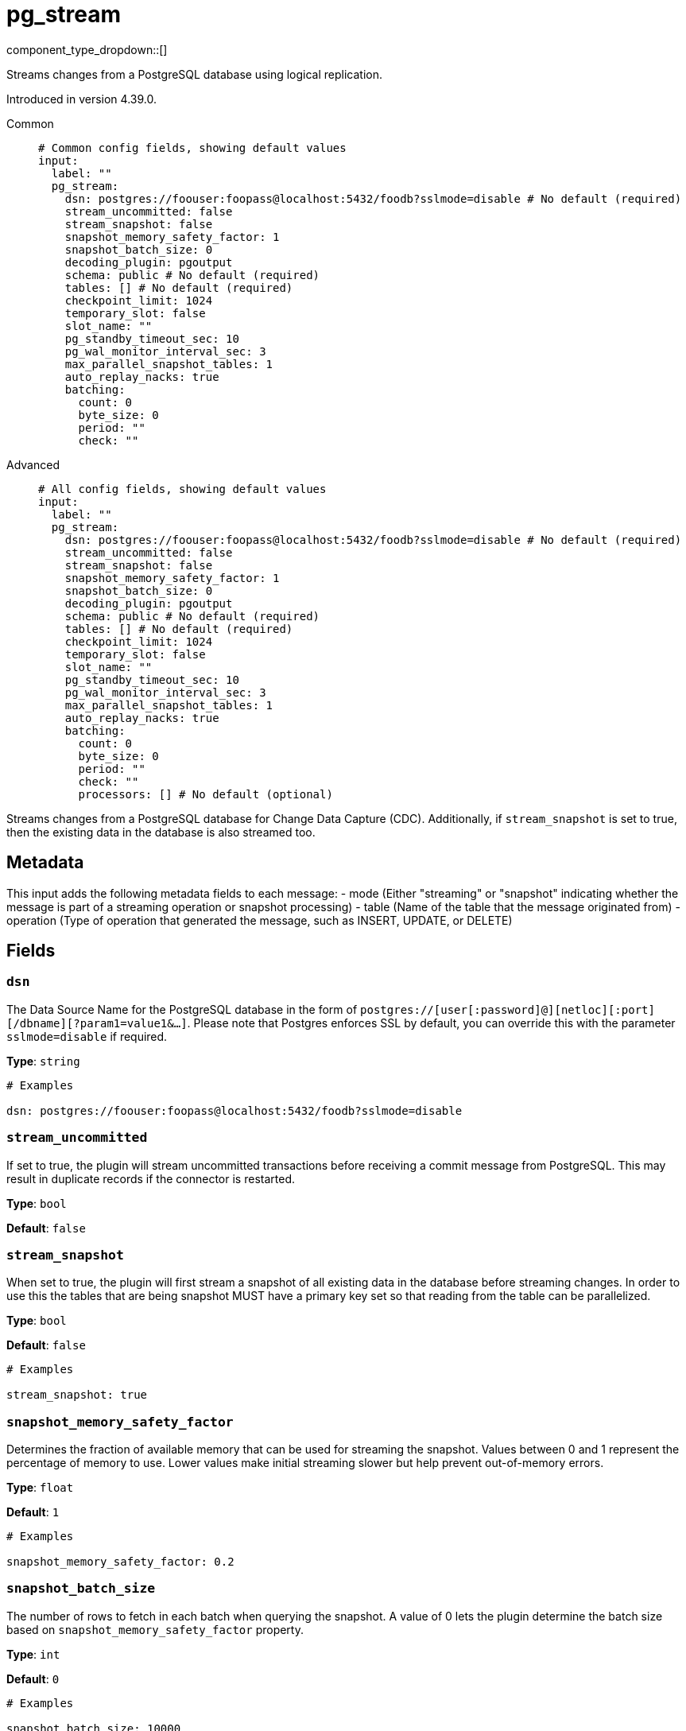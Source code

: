 = pg_stream
:type: input
:status: beta
:categories: ["Services"]



////
     THIS FILE IS AUTOGENERATED!

     To make changes, edit the corresponding source file under:

     https://github.com/redpanda-data/connect/tree/main/internal/impl/<provider>.

     And:

     https://github.com/redpanda-data/connect/tree/main/cmd/tools/docs_gen/templates/plugin.adoc.tmpl
////

// © 2024 Redpanda Data Inc.


component_type_dropdown::[]


Streams changes from a PostgreSQL database using logical replication.

Introduced in version 4.39.0.


[tabs]
======
Common::
+
--

```yml
# Common config fields, showing default values
input:
  label: ""
  pg_stream:
    dsn: postgres://foouser:foopass@localhost:5432/foodb?sslmode=disable # No default (required)
    stream_uncommitted: false
    stream_snapshot: false
    snapshot_memory_safety_factor: 1
    snapshot_batch_size: 0
    decoding_plugin: pgoutput
    schema: public # No default (required)
    tables: [] # No default (required)
    checkpoint_limit: 1024
    temporary_slot: false
    slot_name: ""
    pg_standby_timeout_sec: 10
    pg_wal_monitor_interval_sec: 3
    max_parallel_snapshot_tables: 1
    auto_replay_nacks: true
    batching:
      count: 0
      byte_size: 0
      period: ""
      check: ""
```

--
Advanced::
+
--

```yml
# All config fields, showing default values
input:
  label: ""
  pg_stream:
    dsn: postgres://foouser:foopass@localhost:5432/foodb?sslmode=disable # No default (required)
    stream_uncommitted: false
    stream_snapshot: false
    snapshot_memory_safety_factor: 1
    snapshot_batch_size: 0
    decoding_plugin: pgoutput
    schema: public # No default (required)
    tables: [] # No default (required)
    checkpoint_limit: 1024
    temporary_slot: false
    slot_name: ""
    pg_standby_timeout_sec: 10
    pg_wal_monitor_interval_sec: 3
    max_parallel_snapshot_tables: 1
    auto_replay_nacks: true
    batching:
      count: 0
      byte_size: 0
      period: ""
      check: ""
      processors: [] # No default (optional)
```

--
======

Streams changes from a PostgreSQL database for Change Data Capture (CDC).
Additionally, if `stream_snapshot` is set to true, then the existing data in the database is also streamed too.

== Metadata

This input adds the following metadata fields to each message:
- mode (Either "streaming" or "snapshot" indicating whether the message is part of a streaming operation or snapshot processing)
- table (Name of the table that the message originated from)
- operation (Type of operation that generated the message, such as INSERT, UPDATE, or DELETE)
		

== Fields

=== `dsn`

The Data Source Name for the PostgreSQL database in the form of `postgres://[user[:password]@][netloc][:port][/dbname][?param1=value1&...]`. Please note that Postgres enforces SSL by default, you can override this with the parameter `sslmode=disable` if required.


*Type*: `string`


```yml
# Examples

dsn: postgres://foouser:foopass@localhost:5432/foodb?sslmode=disable
```

=== `stream_uncommitted`

If set to true, the plugin will stream uncommitted transactions before receiving a commit message from PostgreSQL. This may result in duplicate records if the connector is restarted.


*Type*: `bool`

*Default*: `false`

=== `stream_snapshot`

When set to true, the plugin will first stream a snapshot of all existing data in the database before streaming changes. In order to use this the tables that are being snapshot MUST have a primary key set so that reading from the table can be parallelized.


*Type*: `bool`

*Default*: `false`

```yml
# Examples

stream_snapshot: true
```

=== `snapshot_memory_safety_factor`

Determines the fraction of available memory that can be used for streaming the snapshot. Values between 0 and 1 represent the percentage of memory to use. Lower values make initial streaming slower but help prevent out-of-memory errors.


*Type*: `float`

*Default*: `1`

```yml
# Examples

snapshot_memory_safety_factor: 0.2
```

=== `snapshot_batch_size`

The number of rows to fetch in each batch when querying the snapshot. A value of 0 lets the plugin determine the batch size based on `snapshot_memory_safety_factor` property.


*Type*: `int`

*Default*: `0`

```yml
# Examples

snapshot_batch_size: 10000
```

=== `decoding_plugin`

Specifies the logical decoding plugin to use for streaming changes from PostgreSQL. 'pgoutput' is the native logical replication protocol, while 'wal2json' provides change data as JSON.
		Important: No matter which plugin you choose, the data will be converted to JSON before sending it to Connect.


*Type*: `string`

*Default*: `"pgoutput"`

Options:
`pgoutput`
, `wal2json`
.

```yml
# Examples

decoding_plugin: pgoutput
```

=== `schema`

The PostgreSQL schema from which to replicate data.


*Type*: `string`


```yml
# Examples

schema: public
```

=== `tables`

A list of table names to include in the logical replication. Each table should be specified as a separate item.


*Type*: `array`


```yml
# Examples

tables: |2-
  			- my_table
  			- my_table_2
  		
```

=== `checkpoint_limit`

The maximum number of messages that can be processed at a given time. Increasing this limit enables parallel processing and batching at the output level. Any given LSN will not be acknowledged unless all messages under that offset are delivered in order to preserve at least once delivery guarantees.


*Type*: `int`

*Default*: `1024`

=== `temporary_slot`

If set to true, creates a temporary replication slot that is automatically dropped when the connection is closed.


*Type*: `bool`

*Default*: `false`

=== `slot_name`

The name of the PostgreSQL logical replication slot to use. If not provided, a random name will be generated. You can create this slot manually before starting replication if desired.


*Type*: `string`

*Default*: `""`

```yml
# Examples

slot_name: my_test_slot
```

=== `pg_standby_timeout_sec`

Int field that specifies default standby timeout for PostgreSQL replication connection


*Type*: `int`

*Default*: `10`

```yml
# Examples

pg_standby_timeout_sec: 10
```

=== `pg_wal_monitor_interval_sec`

Int field stat specifies ticker interval for WAL monitoring. Used to fetch replication slot lag


*Type*: `int`

*Default*: `3`

```yml
# Examples

pg_wal_monitor_interval_sec: 3
```

=== `max_parallel_snapshot_tables`

Int specifies a number of tables that will be processed in parallel during the snapshot processing stage


*Type*: `int`

*Default*: `1`

=== `auto_replay_nacks`

Whether messages that are rejected (nacked) at the output level should be automatically replayed indefinitely, eventually resulting in back pressure if the cause of the rejections is persistent. If set to `false` these messages will instead be deleted. Disabling auto replays can greatly improve memory efficiency of high throughput streams as the original shape of the data can be discarded immediately upon consumption and mutation.


*Type*: `bool`

*Default*: `true`

=== `batching`

Allows you to configure a xref:configuration:batching.adoc[batching policy].


*Type*: `object`


```yml
# Examples

batching:
  byte_size: 5000
  count: 0
  period: 1s

batching:
  count: 10
  period: 1s

batching:
  check: this.contains("END BATCH")
  count: 0
  period: 1m
```

=== `batching.count`

A number of messages at which the batch should be flushed. If `0` disables count based batching.


*Type*: `int`

*Default*: `0`

=== `batching.byte_size`

An amount of bytes at which the batch should be flushed. If `0` disables size based batching.


*Type*: `int`

*Default*: `0`

=== `batching.period`

A period in which an incomplete batch should be flushed regardless of its size.


*Type*: `string`

*Default*: `""`

```yml
# Examples

period: 1s

period: 1m

period: 500ms
```

=== `batching.check`

A xref:guides:bloblang/about.adoc[Bloblang query] that should return a boolean value indicating whether a message should end a batch.


*Type*: `string`

*Default*: `""`

```yml
# Examples

check: this.type == "end_of_transaction"
```

=== `batching.processors`

A list of xref:components:processors/about.adoc[processors] to apply to a batch as it is flushed. This allows you to aggregate and archive the batch however you see fit. Please note that all resulting messages are flushed as a single batch, therefore splitting the batch into smaller batches using these processors is a no-op.


*Type*: `array`


```yml
# Examples

processors:
  - archive:
      format: concatenate

processors:
  - archive:
      format: lines

processors:
  - archive:
      format: json_array
```


